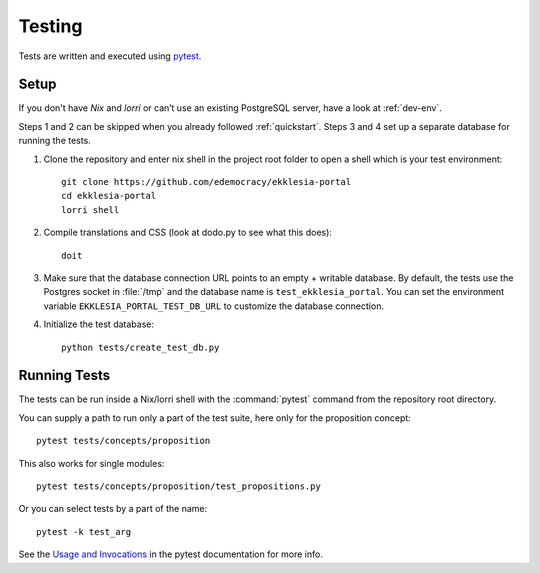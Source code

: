 .. _testing:

*******
Testing
*******

Tests are written and executed using `pytest <https://pytest.org>`_.


Setup
=====

If you don't have *Nix* and *lorri* or can’t use an existing PostgreSQL server,
have a look at :ref:`dev-env`.

Steps 1 and 2 can be skipped when you already followed :ref:`quickstart`.
Steps 3 and 4 set up a separate database for running the tests.

1. Clone the repository and enter nix shell in the project root folder to open a shell which is
   your test environment::

    git clone https://github.com/edemocracy/ekklesia-portal
    cd ekklesia-portal
    lorri shell


2. Compile translations and CSS (look at dodo.py to see what this does)::

    doit

3. Make sure that the database connection URL points to an empty + writable database.
   By default, the tests use the Postgres socket in :file:`/tmp` and the database name is
   ``test_ekklesia_portal``. You can set the environment variable
   ``EKKLESIA_PORTAL_TEST_DB_URL`` to customize the database connection.


4. Initialize the test database::

    python tests/create_test_db.py


Running Tests
=============

The tests can be run inside a Nix/lorri shell with the :command:`pytest`
command from the repository root directory.

You can supply a path to run only a part of the test suite, here only for the proposition concept::

    pytest tests/concepts/proposition

This also works for single modules::

   pytest tests/concepts/proposition/test_propositions.py

Or you can select tests by a part of the name::

   pytest -k test_arg

See the `Usage and Invocations <https://docs.pytest.org/en/stable/usage.html>`_
in the pytest documentation for more info.
